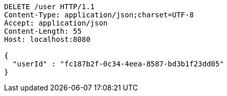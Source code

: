 [source,http,options="nowrap"]
----
DELETE /user HTTP/1.1
Content-Type: application/json;charset=UTF-8
Accept: application/json
Content-Length: 55
Host: localhost:8080

{
  "userId" : "fc187b2f-0c34-4eea-8587-bd3b1f23dd05"
}
----